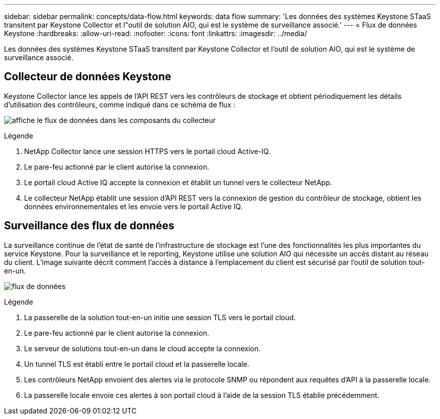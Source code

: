 ---
sidebar: sidebar 
permalink: concepts/data-flow.html 
keywords: data flow 
summary: 'Les données des systèmes Keystone STaaS transitent par Keystone Collector et l"outil de solution AIO, qui est le système de surveillance associé.' 
---
= Flux de données Keystone
:hardbreaks:
:allow-uri-read: 
:nofooter: 
:icons: font
:linkattrs: 
:imagesdir: ../media/


[role="lead"]
Les données des systèmes Keystone STaaS transitent par Keystone Collector et l'outil de solution AIO, qui est le système de surveillance associé.



== Collecteur de données Keystone

Keystone Collector lance les appels de l'API REST vers les contrôleurs de stockage et obtient périodiquement les détails d'utilisation des contrôleurs, comme indiqué dans ce schéma de flux :

image:collector-data-flow.png["affiche le flux de données dans les composants du collecteur"]

.Légende
. NetApp Collector lance une session HTTPS vers le portail cloud Active-IQ.
. Le pare-feu actionné par le client autorise la connexion.
. Le portail cloud Active IQ accepte la connexion et établit un tunnel vers le collecteur NetApp.
. Le collecteur NetApp établit une session d'API REST vers la connexion de gestion du contrôleur de stockage, obtient les données environnementales et les envoie vers le portail Active IQ.




== Surveillance des flux de données

La surveillance continue de l'état de santé de l'infrastructure de stockage est l'une des fonctionnalités les plus importantes du service Keystone. Pour la surveillance et le reporting, Keystone utilise une solution AIO qui nécessite un accès distant au réseau du client. L'image suivante décrit comment l'accès à distance à l'emplacement du client est sécurisé par l'outil de solution tout-en-un.

image:monitoring-flow.png["flux de données"]

.Légende
. La passerelle de la solution tout-en-un initie une session TLS vers le portail cloud.
. Le pare-feu actionné par le client autorise la connexion.
. Le serveur de solutions tout-en-un dans le cloud accepte la connexion.
. Un tunnel TLS est établi entre le portail cloud et la passerelle locale.
. Les contrôleurs NetApp envoient des alertes via le protocole SNMP ou répondent aux requêtes d'API à la passerelle locale.
. La passerelle locale envoie ces alertes à son portail cloud à l'aide de la session TLS établie précédemment.

